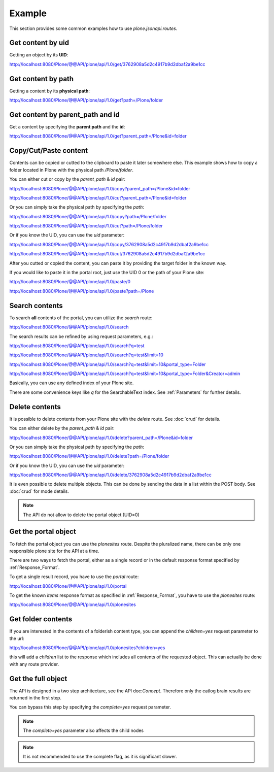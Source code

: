 Example
=======

This section provides some common examples how to use `plone.jsonapi.routes`.


Get content by uid
------------------

Getting an object by its **UID**:

http://localhost:8080/Plone/@@API/plone/api/1.0/get/3762908a5d2c4917b9d2dbaf2a9be1cc


Get content by path
-------------------

Getting a content by its **physical path**:

http://localhost:8080/Plone/@@API/plone/api/1.0/get?path=/Plone/folder


Get content by parent_path and id
---------------------------------

Get a content by specifying the **parent path** and the **id**:

http://localhost:8080/Plone/@@API/plone/api/1.0/get?parent_path=/Plone&id=folder


Copy/Cut/Paste content
----------------------

Contents can be copied or cutted to the clipboard to paste it later somewhere
else. This example shows how to copy a folder located in Plone with the
physical path `/Plone/folder`.

You can either cut or copy by the `parent_path` & `id` pair:

http://localhost:8080/Plone/@@API/plone/api/1.0/copy?parent_path=/Plone&id=folder

http://localhost:8080/Plone/@@API/plone/api/1.0/cut?parent_path=/Plone&id=folder

Or you can simply take the physical path by specifying the `path`:

http://localhost:8080/Plone/@@API/plone/api/1.0/copy?path=/Plone/folder

http://localhost:8080/Plone/@@API/plone/api/1.0/cut?path=/Plone/folder

Or if you know the UID, you can use the `uid` parameter:

http://localhost:8080/Plone/@@API/plone/api/1.0/copy/3762908a5d2c4917b9d2dbaf2a9be1cc

http://localhost:8080/Plone/@@API/plone/api/1.0/cut/3762908a5d2c4917b9d2dbaf2a9be1cc

After you cutted or copied the content, you can paste it by providing the
target folder in the known way.

If you would like to paste it in the portal root, just use the UID 0 or the path of
your Plone site:

http://localhost:8080/Plone/@@API/plone/api/1.0/paste/0

http://localhost:8080/Plone/@@API/plone/api/1.0/paste?path=/Plone


Search contents
---------------

To search **all** contents of the portal, you can utilize the `search` route:

http://localhost:8080/Plone/@@API/plone/api/1.0/search

The search results can be refined by using request parameters, e.g.:

http://localhost:8080/Plone/@@API/plone/api/1.0/search?q=test

http://localhost:8080/Plone/@@API/plone/api/1.0/search?q=test&limit=10

http://localhost:8080/Plone/@@API/plone/api/1.0/search?q=test&limit=10&portal_type=Folder

http://localhost:8080/Plone/@@API/plone/api/1.0/search?q=test&limit=10&portal_type=Folder&Creator=admin

Basically, you can use any defined index of your Plone site.

There are some convenience keys like `q` for the SearchableText index.
See :ref:`Parameters` for further details.


Delete contents
---------------

It is possible to delete contents from your Plone site with the `delete` route.
See :doc:`crud` for details.

You can either delete by the `parent_path` & `id` pair:

http://localhost:8080/Plone/@@API/plone/api/1.0/delete?parent_path=/Plone&id=folder

Or you can simply take the physical path by specifying the `path`:

http://localhost:8080/Plone/@@API/plone/api/1.0/delete?path=/Plone/folder

Or if you know the UID, you can use the `uid` parameter:

http://localhost:8080/Plone/@@API/plone/api/1.0/delete/3762908a5d2c4917b9d2dbaf2a9be1cc


It is even possible to delete multiple objects. This can be done by sending the
data in a list within the POST body. See :doc:`crud` for mode details.

.. note:: The API do not allow to delete the portal object (UID=0)


Get the portal object
---------------------

To fetch the portal object you can use the `plonesites` route. Despite the
pluralized name, there can be only one responsible plone site for the API at a
time.

There are two ways to fetch the portal, either as a single record or in the default
response format specified by :ref:`Response_Format`.

To get a single result record, you have to use the `portal` route:

http://localhost:8080/Plone/@@API/plone/api/1.0/portal

To get the known `items` response format as specified in :ref:`Response_Format`, you
have to use the `plonesites` route:

http://localhost:8080/Plone/@@API/plone/api/1.0/plonesites


Get folder contents
-------------------

If you are interested in the contents of a folderish content type, you can
append the `children=yes` request parameter to the url:

http://localhost:8080/Plone/@@API/plone/api/1.0/plonesites?children=yes

this will add a `children` list to the response which includes all contents of
the requested object. This can actually be done with any route provider.


Get the full object
-------------------

The API is designed in a two step architecture, see the API doc:`Concept`. Therefore
only the catlog brain results are returned in the first step.

You can bypass this step by specifying the `complete=yes` request parameter.

.. note:: The `complete=yes` parameter also affects the child nodes


.. note:: It is not recommended to use the complete flag, as it is significant slower.
